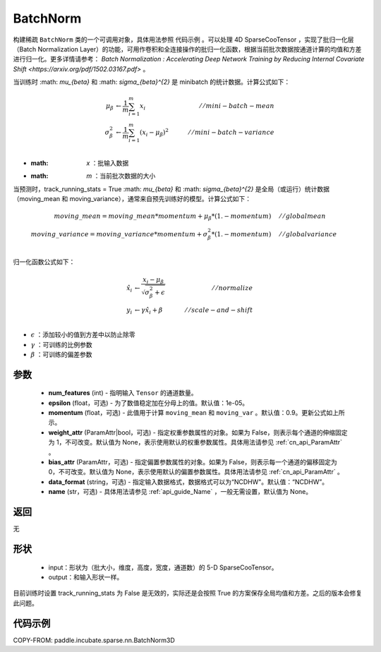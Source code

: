 .. _cn_api_paddle_incubate_sparse_nn_BatchNorm:

BatchNorm
-------------------------------

.. py:class:: paddle.incubate.sparse.nn.BatchNorm(num_features, momentum=0.9, epsilon=1e-05, weight_attr=None, bias_attr=None, data_format="NDHWC", use_global_stats=None, name=None)


构建稀疏 ``BatchNorm`` 类的一个可调用对象，具体用法参照 ``代码示例`` 。可以处理 4D SparseCooTensor ，实现了批归一化层（Batch Normalization Layer）的功能，可用作卷积和全连接操作的批归一化函数，根据当前批次数据按通道计算的均值和方差进行归一化。更多详情请参考： `Batch Normalization : Accelerating Deep Network Training by Reducing Internal Covariate Shift <https://arxiv.org/pdf/1502.03167.pdf>` 。

当训练时 :math: `\mu_{\beta}` 和 :math: `\sigma_{\beta}^{2}` 是 minibatch 的统计数据。计算公式如下：

.. math::

    \mu_{\beta}        &\gets \frac{1}{m} \sum_{i=1}^{m} x_i                                 \quad &// mini-batch-mean \\
    \sigma_{\beta}^{2} &\gets \frac{1}{m} \sum_{i=1}^{m}(x_i - \mu_{\beta})^2               \quad &// mini-batch-variance \\

- :math: `x` ：批输入数据
- :math: `m` ：当前批次数据的大小

当预测时，track_running_stats = True :math: `\mu_{\beta}` 和 :math: `\sigma_{\beta}^{2}` 是全局（或运行）统计数据（moving_mean 和 moving_variance），通常来自预先训练好的模型。计算公式如下：

.. math::

    moving\_mean = moving\_mean * momentum + \mu_{\beta} * (1. - momentum) \quad &// global mean \\
    moving\_variance = moving\_variance * momentum + \sigma_{\beta}^{2} * (1. - momentum) \quad &// global variance \\

归一化函数公式如下：

.. math::

    \hat{x_i} &\gets \frac{x_i - \mu_\beta} {\sqrt{\sigma_{\beta}^{2} + \epsilon}} \quad &// normalize \\
    y_i &\gets \gamma \hat{x_i} + \beta \quad &// scale-and-shift \\

- :math:`\epsilon` ：添加较小的值到方差中以防止除零
- :math:`\gamma` ：可训练的比例参数
- :math:`\beta` ：可训练的偏差参数

参数
::::::::::::

    - **num_features** (int) - 指明输入 ``Tensor`` 的通道数量。
    - **epsilon** (float，可选) - 为了数值稳定加在分母上的值。默认值：1e-05。
    - **momentum** (float，可选) - 此值用于计算 ``moving_mean`` 和 ``moving_var`` 。默认值：0.9。更新公式如上所示。
    - **weight_attr** (ParamAttr|bool，可选) - 指定权重参数属性的对象。如果为 False，则表示每个通道的伸缩固定为 1，不可改变。默认值为 None，表示使用默认的权重参数属性。具体用法请参见 :ref:`cn_api_ParamAttr` 。
    - **bias_attr** (ParamAttr，可选) - 指定偏置参数属性的对象。如果为 False，则表示每一个通道的偏移固定为 0，不可改变。默认值为 None，表示使用默认的偏置参数属性。具体用法请参见 :ref:`cn_api_ParamAttr` 。
    - **data_format** (string，可选) - 指定输入数据格式，数据格式可以为“NCDHW"。默认值：“NCDHW”。
    - **name** (str，可选) - 具体用法请参见 :ref:`api_guide_Name` ，一般无需设置，默认值为 None。


返回
::::::::::::
无

形状
::::::::::::

    - input：形状为（批大小，维度，高度，宽度，通道数）的 5-D SparseCooTensor。
    - output：和输入形状一样。

.. note::
目前训练时设置 track_running_stats 为 False 是无效的，实际还是会按照 True 的方案保存全局均值和方差。之后的版本会修复此问题。


代码示例
::::::::::::

COPY-FROM: paddle.incubate.sparse.nn.BatchNorm3D
